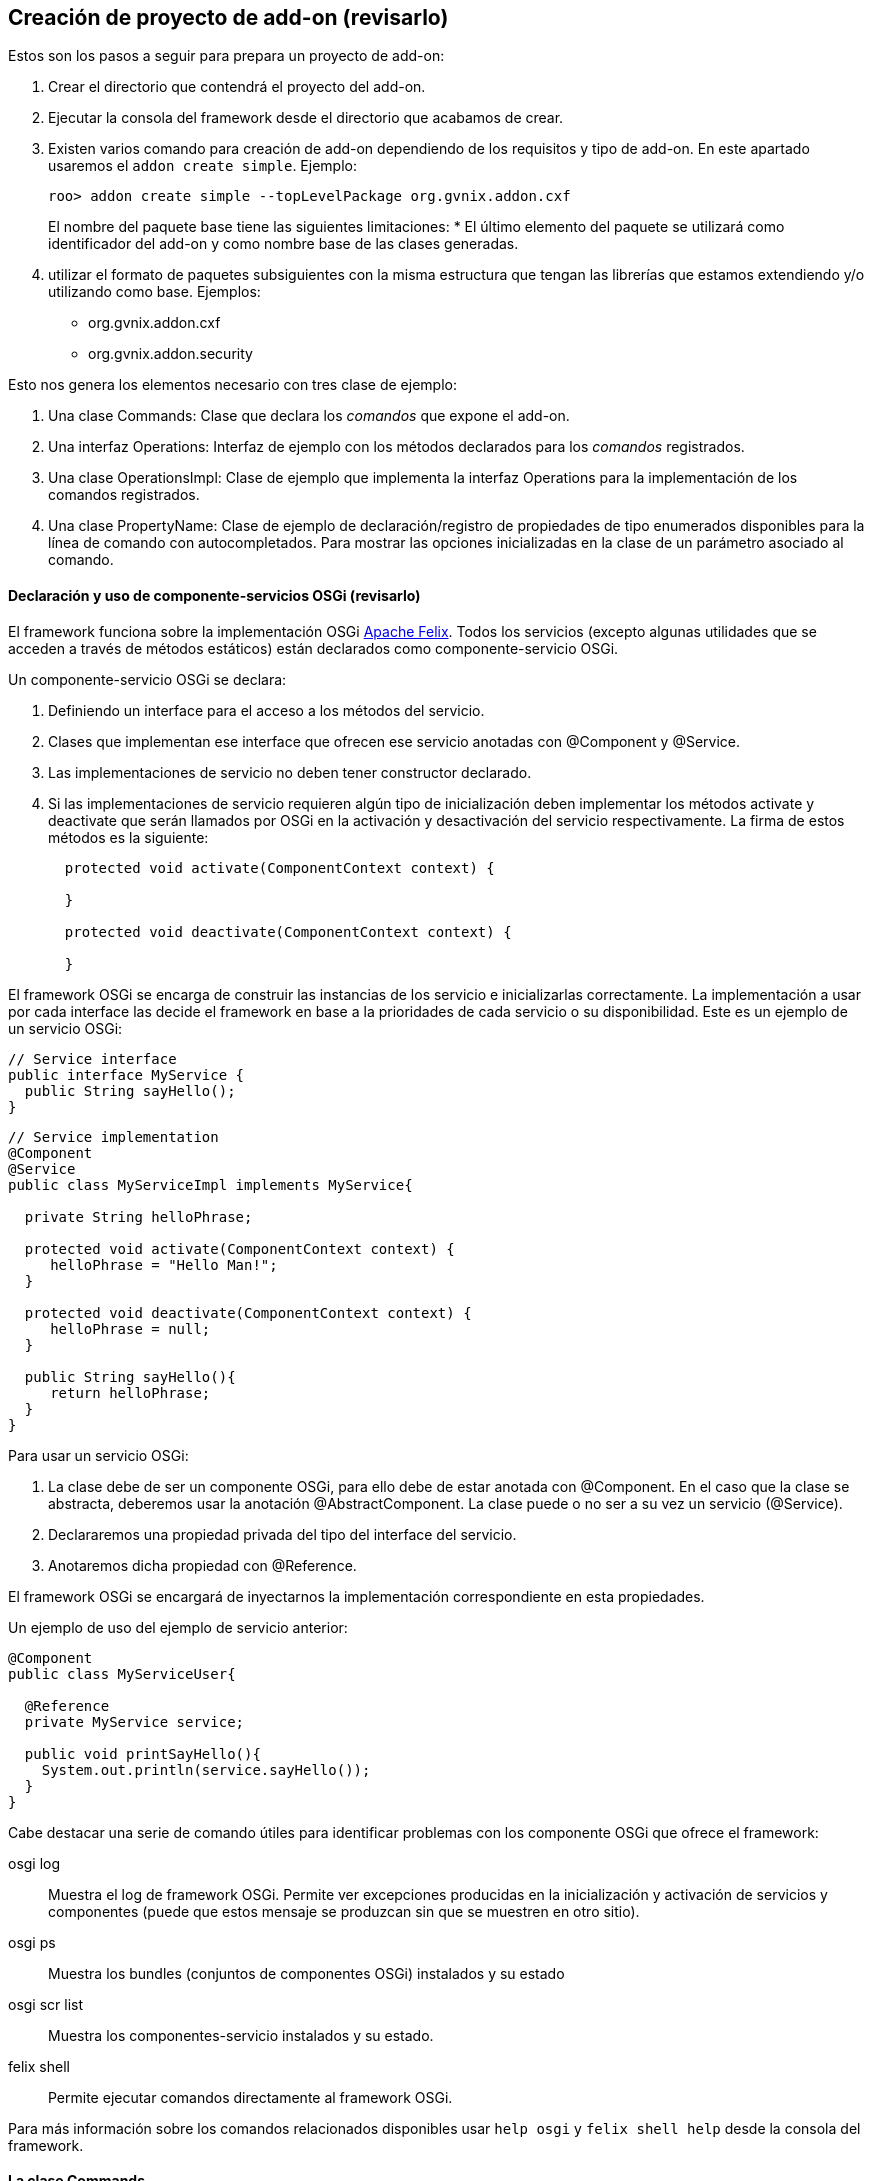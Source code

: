 Creación de proyecto de add-on (revisarlo)
------------------------------------------

//Push down title level
:leveloffset: 2

Estos son los pasos a seguir para prepara un proyecto de add-on:

1.  Crear el directorio que contendrá el proyecto del add-on.
2.  Ejecutar la consola del framework desde el directorio que acabamos
de crear.
3.  Existen varios comando para creación de add-on dependiendo de los
requisitos y tipo de add-on. En este apartado usaremos el
`addon create simple`. Ejemplo:
+
--------------------------------------------------------------
roo> addon create simple --topLevelPackage org.gvnix.addon.cxf
--------------------------------------------------------------
+
El nombre del paquete base tiene las siguientes limitaciones:
* El último elemento del paquete se utilizará como identificador del
add-on y como nombre base de las clases generadas.
4.  utilizar el formato de paquetes subsiguientes con la misma
estructura que tengan las librerías que estamos extendiendo y/o
utilizando como base. Ejemplos:
* org.gvnix.addon.cxf
* org.gvnix.addon.security

Esto nos genera los elementos necesario con tres clase de ejemplo:

1.  Una clase Commands: Clase que declara los _comandos_ que expone el
add-on.
2.  Una interfaz Operations: Interfaz de ejemplo con los métodos
declarados para los _comandos_ registrados.
3.  Una clase OperationsImpl: Clase de ejemplo que implementa la
interfaz Operations para la implementación de los comandos registrados.
4.  Una clase PropertyName: Clase de ejemplo de declaración/registro de
propiedades de tipo enumerados disponibles para la línea de comando con
autocompletados. Para mostrar las opciones inicializadas en la clase de
un parámetro asociado al comando.


Declaración y uso de componente-servicios OSGi (revisarlo)
----------------------------------------------------------

El framework funciona sobre la implementación OSGi
http://felix.apache.org/[Apache Felix]. Todos los servicios (excepto
algunas utilidades que se acceden a través de métodos estáticos) están
declarados como componente-servicio OSGi.

Un componente-servicio OSGi se declara:

1.  Definiendo un interface para el acceso a los métodos del servicio.
2.  Clases que implementan ese interface que ofrecen ese servicio
anotadas con @Component y @Service.
3.  Las implementaciones de servicio no deben tener constructor
declarado.
4.  Si las implementaciones de servicio requieren algún tipo de
inicialización deben implementar los métodos activate y deactivate que
serán llamados por OSGi en la activación y desactivación del servicio
respectivamente. La firma de estos métodos es la siguiente:
+
-------------------------------------------------------
  protected void activate(ComponentContext context) {

  }

  protected void deactivate(ComponentContext context) {

  }
-------------------------------------------------------

El framework OSGi se encarga de construir las instancias de los servicio
e inicializarlas correctamente. La implementación a usar por cada
interface las decide el framework en base a la prioridades de cada
servicio o su disponibilidad. Este es un ejemplo de un servicio OSGi:

----------------------------
// Service interface
public interface MyService {
  public String sayHello();
}
----------------------------

-------------------------------------------------------
// Service implementation
@Component
@Service
public class MyServiceImpl implements MyService{

  private String helloPhrase;

  protected void activate(ComponentContext context) {
     helloPhrase = "Hello Man!";
  }

  protected void deactivate(ComponentContext context) {
     helloPhrase = null;
  }

  public String sayHello(){
     return helloPhrase;
  }
}
-------------------------------------------------------

Para usar un servicio OSGi:

1.  La clase debe de ser un componente OSGi, para ello debe de estar
anotada con @Component. En el caso que la clase se abstracta, deberemos
usar la anotación @AbstractComponent. La clase puede o no ser a su vez
un servicio (@Service).
2.  Declararemos una propiedad privada del tipo del interface del
servicio.
3.  Anotaremos dicha propiedad con @Reference.

El framework OSGi se encargará de inyectarnos la implementación
correspondiente en esta propiedades.

Un ejemplo de uso del ejemplo de servicio anterior:

-------------------------------------------
@Component
public class MyServiceUser{

  @Reference
  private MyService service;

  public void printSayHello(){
    System.out.println(service.sayHello());
  }
}
-------------------------------------------

Cabe destacar una serie de comando útiles para identificar problemas con
los componente OSGi que ofrece el framework:

osgi log::
  Muestra el log de framework OSGi. Permite ver excepciones producidas
  en la inicialización y activación de servicios y componentes (puede
  que estos mensaje se produzcan sin que se muestren en otro sitio).
osgi ps::
  Muestra los bundles (conjuntos de componentes OSGi) instalados y su
  estado
osgi scr list::
  Muestra los componentes-servicio instalados y su estado.
felix shell::
  Permite ejecutar comandos directamente al framework OSGi.

Para más información sobre los comandos relacionados disponibles usar
`help osgi` y `felix shell help` desde la consola del framework.

La clase Commands
-----------------

Clase de registro de operaciones. Esta clase no requiere registro, será
localizada como servicio OSGi al implementar el interface CommandMarker.
Los requisitos para que esta clase sea usada en el framework son los
siguientes:

1.  implementar el interface _org.springframework.roo.shell.CommandMarker_.
2.  La clase debe ser un link:#_declaración_y_uso_de_componente_servicios_osgi[componente-servicio
OSGi].
3.  Contiene dos tipos de métodos:
a. Indicadores de _link:#_métodos_de_accesibilidad[accesibilidad]_:
Indician si un comando es accesible para el usuario en el contexto actual.
b. link:#_métodos_de_comando[Comandos]: Punto de entrada y
registro de un comando.
4.  Tendrá poca o ninguna implementación. La implementación de las
acciones se realizará en las clases
link:#_la_clase_operationsimpl[OperationsImpl].

Estas clases no requieren ser registradas ya que se localizan gracias al
framework OSGi.

Métodos de accesibilidad
~~~~~~~~~~~~~~~~~~~~~~~~

Estos métodos deben de hacer las comprobaciones necesarias para indicar
si un comando o comandos deben estar accesible para el usuario. Su
características principales son:

* El método está anotado con la anotación @CliAvailabilityIndicator, con
los parámetros la lista de comandos a los que afecta.
* Devuelven `boolean`.

Estos son ejemplos de estos métodos:

----------------------------------------------------------------------------------
    @CliAvailabilityIndicator("myaddon setup")
    public boolean isSetupAvailable(){
        return true;
    }

    @CliAvailabilityIndicator({"myaddon add", "myaddon remove", "myaddon update"})
    public boolean isActionsAvailable(){
        return true;
    }
----------------------------------------------------------------------------------

Métodos de comando
~~~~~~~~~~~~~~~~~~

Definición y punto de entrada de los comando que registra nuestro
plugin. Sus características son:

* El método debe estar anotado con @CliCommand. Los parámetros de esta
anotación son:
+
value::
  Cadena del comando
help::
  Cadena de ayuda para este comando. Usado por el comando `help` y el
  autocompletado del framework.
* Cada parámetro debe estar anotado con @CliOption. Los parámetros de
esta anotación son:
+
key::
  Nombre del parámetro para el shell. El usuario podrá usar el parámetro
  usando el nombre que indiquemos aquí precedido de dos guiones (`--`).
  Es posible añadir mas de un key. Si se añade una cadena vacía se
  asumirá que es el parámetro por defecto (por ejemplo es equivalente el
  comando `field string campoCadena` que
  `entity jpa --fieldName campoCadena`).
mandatory::
  Indica si el parámetro es requerido o no. Booleano.
specifiedDefaultValue::
  Valor que recibe parámetro a usar si es añadido el parámetro en el
  comando por el usuario sin especificar ningún valor. Muy útil para los
  parámetro tipo booleanos.
unspecifiedDefaultValue::
  Valor que recibe este parámetro si es omitido en la línea de comando.
  Admite el valor `"*"` que usara como valor el _foco_ actual del shell
  (un ejemplo es la omisión del parámetro `--class` en el comando
  `field` justo después de usar el comando `entity`).
help::
  Texto de ayuda, usado en el comando `help` y en el autocompletado.
optionContext::
  Opciones de contexto para el parámetro. Esta cadena es útil para
  configurar los parámetro de un tipo asociado a un
  link:#_converters_del_shell[Converter].
* Su valor de retorno debe ser void o String, dependiendo si es un
comando que realiza alguna opción o es un comando que devuelve
información a la consola (como el `help`, `hint` o el `properties
          list`).

Estos son ejemplos de estos métodos:

-------------------------------------------------------------------------------------------------
  @CliCommand(value="welcome write hello", help="Writes hello.txt in the project root directory")
  public void writeHello() {
     operations.writeTextFile("hello");
  }

  @CliCommand(value="welcome property", help="Obtains a pre-defined system property")
  public String property(
          @CliOption(key="name",
              mandatory=false,
              specifiedDefaultValue="USERNAME",
              unspecifiedDefaultValue="USERNAME",
              help="The property name you'd like to display") PropertyName propertyName) {
     return operations.getProperty(propertyName);
  }
-------------------------------------------------------------------------------------------------

Converters del Shell
--------------------

Son clases del Shell del framework que permiten transformar las cadenas
que introduce el usuario en la línea de comandos en las clases Java que
usarán la clase Commands. Además, estas clases son las que permiten el
autocompletado de los valores de los parámetros en el Shell.

Sus características principales son:

1.  Deben implementar el interface
org.springframework.roo.shell.Converter.
2.  Deben ser link:#_declaración_y_uso_de_componente_servicios_osgi[componente-servicio OSGi].

Existen algunos ya registrados en el sistema que pueden ser útiles:

* StaticFieldConverter: Nos permite registrar enumerados Java.

Estas clases pueden ser muy útiles si nuestro add-on trabaja con tipos
(por ejemplo un dato de un elemento de menú). En el add-on se ha
definido una clase para el tipo en cuestión y crea un converter que
permita la conversión de lo que introduzca el usuario en el Shell al
tipo. Es recomendable que estos tipos se creen como _tipos inmutables_
(al objeto de tipos se inicializa en el constructor y no permite
modificar sus datos).

TBC (Añadir la descripción de la clase)

La interface Operations
-----------------------

Es la Interfaz dónde se definen los métodos necesarios para el
funcionamiento del Add-on. Para ser invocados desde la clase Commands o
desde otro Add-on que pueda utilizarlos.

Son los encargados de generar los ficheros java, asi como de añadir las anotaciones en caso de ser necesarias.

La clase OperationsImpl
-----------------------

Esta clase implementa la interfaz definida Operations. Contendrá la
implementación de las operaciones disponibles en el add-on.

Sus requisitos son:

* Debe ser un link:#_declaración_y_uso_de_componente_servicios_osgi[componente-servicio OSGi].
* Implementar el interface Operations que usará la clase Commands.
* No tener método constructor.

Si la clase necesita inicialización o registrar otros componentes
debería utilizar los métodos activate y deactivate del los
componentes-servicios OSGi.

Para estas clases podemos dar la siguientes recomendaciones:

* Intentar que los estados usados para tomar las decisiones de si está
activado o no algún comando sean lo más simple posible o que estén
_cacheados_ (aunque suponga implementar algún listener para identificar
cambios de estado).
+
Los métodos de habilitación de comandos son llamados _muy
frecuentemente_ (por ejemplo con el uso de la tecla `TAB` del
autocompletado del Shell). Una mala implementación de esto puede
repercutir seriamente en la agilidad de uso del framework.
* Intentar evitar las referencias cíclicas entre componentes-servicios
OSGi.
+
Podemos encontrarnos que intentamos usar un servicio que no está cargado
porque, a su vez este servicio requiere de nuestro componente.
+
Si aun así no encontramos con este problema, intentar usar mecanismos de
_ejecución retardada_. Como por ejemplo, acumular en una lista las
operaciones a realizar hasta que detectemos que todos los servicios
necesarios están disponibles (un ProcessListener puede ayudar).

La clase PropertyName
---------------------

Esta clase es un ejemplo de clase que se puede registrar en el
StaticFieldConverter comentado en la sección de
link:#_converters_del_shell[Converter].

Test unitarios
--------------

Para mantener y garantizar la calidad en los add-on generados es
fundamental que estos tengan implementados una batería de pruebas
unitarias para las operaciones principales de los add-on.

Desarrollo dirigido por Test (RDA)
~~~~~~~~~~~~~~~~~~~~~~~~~~~~~~~~~~

Desarrollo dirigido por Test o Test-driven development (TDD) es una
práctica de programación que se basa en la repetición de un ciclo de
desarrollo muy corto. En primer lugar se escribe una prueba (test) y se
verifica que la prueba falle, luego se implementa el código que haga que
la prueba pase satisfactoriamente y seguidamente se refactoriza el
código escrito. La idea es que los requerimientos sean traducidos a
pruebas, de este modo, cuando las pruebas pasen se garantizará que los
requerimientos se hayan implementado correctamente.

Test Unitarios
~~~~~~~~~~~~~~

Los Test unitarios son una forma de probar el correcto funcionamiento de
un módulo de código, en este caso las operaciones de un add-on. Esto
sirve para asegurar que cada una de las operaciones funciona
correctamente por separado. Se contemplan los casos posibles de error
para el desarrollo dirigido por test y así asegurar su correcto
funcionamiento e implementación del código necesario.

Objetos Mock
~~~~~~~~~~~~

Los tests unitarios se centran en módulos de código concretos. A veces
un módulo necesita o utiliza un objeto externo para realizar una
operación, por ejemplo una operación de un add-on necesita utilizar un
servicio que pertenece a otro add-on, para poder desarrollar un test con
todos los resultados posibles relacionados con el servicio que utiliza,
debemos simular el comportamiento del servicio mediante un Mock para
centrarnos en los tests del módulo concreto.

Un Mock es un objeto creado para reemplazar el comportamiento del
original, simular su comportamiento dentro del test que se está
desarrollando. El Mock se instancia como parámetro de la clase sobre la
que vamos a crear las pruebas e implementamos el comportamiento que va a
tener dentro del test en cuestión. Nos permite simular la llamada a este
objeto definiendo los parámetros de entrada y de salida.

Un Mock puede simular el comportamiento de cualquier clase, no es
imprescindible que sea un servicio.

Para el desarrollo de los tests mediante Mocks utilizaremos la librería
EasyMock:

http://www.easymock.org/

Ejemplo:

1.  Crear el servicio que utiliza como un Mock e instanciarlo a la clase
de test para sustituir el original:
+
--------------------------------------------------------------------------------------------
// Mock objects to emulate Roo OSGi Services
private FileManager fileManager;
...
fileManager = createMock(FileManager.class);
ReflectionTestUtils.setField(webExceptionHandlerOperationsImpl, "fileManager", fileManager);
--------------------------------------------------------------------------------------------
2.  Simular la llamada al método (utilizando el método expect) con los
parámetros que se utilizan en la operación para devolver con el método
andReturn el resultado que esperamos:
+
----------------------------------------------------------------
expect(fileManager.exists("webmvc-config.xml")).andReturn(true);
----------------------------------------------------------------
3.  Antes de ejecutar la llamada al método de la clase sobre la que se
desarrollan los tests, se ejecuta el método replay sobre los Mocks de
los que se ha definido su comportamiento:
+
------------------------------------------------------------
replay(fileManager);
webExceptionHandlerOperationsImpl.getHandledExceptionList();
------------------------------------------------------------
4.  Después de la ejecución del test se han de reiniciar los valores de
los Mocks utilizados durante la llamada al método sobre el que se han
ejecutado los tests con el comando reset:
+
-------------------
reset(fileManager);
-------------------

Ejemplo
~~~~~~~

Ejemplo simple de test unitario usando Mocks para simular los servicios
osgi para una operación del add-on _addon-web-exception-handler_.

1.  Añadir dependencias correspondientes al proyecto add-on.
+
Para el desarrollo de tests en un add-on se necesita importar las
librerías de test en el pom.xml del proyecto:
+
------------------------------------------
<!-- Unit Test dependencies -->
<dependency>
  <groupId>org.easymock</groupId>
  <artifactId>easymock</artifactId>
  <version>3.0</version>
  <scope>test</scope>
</dependency>
<dependency>
  <groupId>org.springframework</groupId>
  <artifactId>spring-test</artifactId>
  <version>${spring.version}</version>
  <scope>test</scope>
</dependency>
<dependency>
  <groupId>org.springframework</groupId>
  <artifactId>spring-core</artifactId>
  <version>${spring.version}</version>
  <scope>test</scope>
</dependency>
<dependency>
  <groupId>commons-logging</groupId>
  <artifactId>commons-logging</artifactId>
  <version>1.1.1</version>
  <scope>test</scope>
</dependency>
------------------------------------------

2.  Crear la clase de Test
+
Este primer test está dirigido a la clase Operations del Addon
WebExceptionHandlerOperationsImpl.

a.  Crear una nueva clase utilizando el nombre de la clase que se quiere
hacer el test añadiendo el sufijo Test:
WebExceptionHandlerOperationsImplTest.
b.  Declarar como atributo la clase sobre la que se quieren ejecutar los
tests y los servicios que utiliza la clase operations del Addon:
+
-------------------------------------------------------------------------
//Class under test
private WebExceptionHandlerOperationsImpl exceptionHandlerOperationsImpl;

// Mock objects to emulate Roo OSGi Services
private FileManager fileManager;
private MetadataService metadataService;
private PathResolver pathResolver;
private PropFileOperations propFileOperations;

// Mock to emulate file management.
private MutableFile webXmlMutableFile;

// Files to use placed in src/test/resorces
static final String EXC_WEB_XML = "exceptions-webmvc-config.xml";
static final String NO_EXC_WEB_XML = "no-exceptions-webmvc-config.xml";

// Project web config file path
static final String WEB_XML_PATH = "WEB-INF/spring/webmvc-config.xml";
-------------------------------------------------------------------------

c.  Utilizando las anotaciones de JUnit se ha de instanciar la clase de
test y los servicios que utiliza para simular su comportamiento
instanciándolos como Mocks:
+
------------------------------------------------------------------------------------------------------------
/**
 * Setup operations instance and Mock objects
 *
 * @throws java.lang.Exception
 */
@Before
public void setUp() throws Exception {

  // Class under test
  webExceptionHandlerOperationsImpl = new WebExceptionHandlerOperationsImpl();

  // Setup Mock service objects
  fileManager = createMock(FileManager.class);
  metadataService = createMock(MetadataService.class);
  pathResolver = createMock(PathResolver.class);
  propFileOperations = createMock(PropFileOperations.class);

  // Mock Objects
  webXmlMutableFile = createMock(MutableFile.class);

  // Inject mock objects in instance. This emulate OSGi environment
  ReflectionTestUtils.setField(webExceptionHandlerOperationsImpl, "fileManager", fileManager);
  ReflectionTestUtils.setField(webExceptionHandlerOperationsImpl, "metadataService", metadataService);
  ReflectionTestUtils.setField(webExceptionHandlerOperationsImpl, "pathResolver", pathResolver);
  ReflectionTestUtils.setField(webExceptionHandlerOperationsImpl, "propFileOperations", propFileOperations);
}
------------------------------------------------------------------------------------------------------------
+
El método _setUp()_ se ejecuta antes de cada test de esta clase debido a
la anotación _@Before_ para instanciar los elementos necesarios en cada
método de la clase operations. Ahora se han de crear los métodos de test
por cada uno de los métodos implementados en la clase de operaciones del
add-on. Puede que para algunos métodos no sea necesario el test debido a
la simplicidad que representan, pero es recomendable crearlos también.

d.  Crear test para el método _getHandledExceptionList():_
+
-------------------------------------------------------------------------------------------------------
/**
 * Checks method
 * {@link WebExceptionHandlerOperationsImpl#getHandledExceptionList()}
 *
 * @throws Exception
 */
@Test
public void testGetHandledExceptionList() throws Exception {

  String result;
  String expected;

  /*
   * Test 1 - Encuentra excepciones instanciadas en el archivo de
   * configuración EXC_WEB_XML
   */
  expect(pathResolver.getIdentifier(Path.SRC_MAIN_WEBAPP, WEB_XML_PATH)).andReturn(EXC_WEB_XML);

  expect(fileManager.exists(EXC_WEB_XML)).andReturn(true);

  expect(fileManager.updateFile(EXC_WEB_XML)).andReturn(webXmlMutableFile);

  expect(webXmlMutableFile.getInputStream()).andReturn(getClass().getResourceAsStream(EXC_WEB_XML));

  replay(pathResolver, fileManager, webXmlMutableFile);

  result = webExceptionHandlerOperationsImpl.getHandledExceptionList();

  assertTrue("There aren't exceptions defined in " + EXC_WEB_XML + " file", result != null);

  reset(pathResolver, fileManager, webXmlMutableFile);

  /*
   * Test 2 - No encuentra excepciones instanciadas en el archivo de
   * configuración NO_EXC_WEB_XML
   */
  expect(pathResolver.getIdentifier(Path.SRC_MAIN_WEBAPP, WEB_XML_PATH)).andReturn(NO_EXC_WEB_XML);

  expect(fileManager.exists(NO_EXC_WEB_XML)).andReturn(true);

  expect(fileManager.updateFile(NO_EXC_WEB_XML)).andReturn(webXmlMutableFile);

  expect(webXmlMutableFile.getInputStream()).andReturn(getClass().getResourceAsStream(NO_EXC_WEB_XML));

  replay(pathResolver, fileManager, webXmlMutableFile);

  result = webExceptionHandlerOperationsImpl.getHandledExceptionList();

  expected = "Handled Exceptions:\n";

  assertEquals("There are exceptions defined in " + NO_EXC_WEB_XML
    + " file", expected, result);

  reset(pathResolver, fileManager, webXmlMutableFile);

}
-------------------------------------------------------------------------------------------------------
+
Se añade la anotación _@Test_ de _JUnit_ para que el método sea
reconocido y se ejecute al lanzar el comando test de maven.

3.  Archivos _xml_ para obtener los resultados del test.
+
Este test se basa en la comprobación de datos que se obtienen de un
archivo xml de configuración de un proyecto. Los casos de uso del test
están relacionados con el tratamiento de archivos por eso necesitamos
crear los archivos para obtener las distintas soluciones.
+
Crear los archivos xml que se utilizarán para la ejecución del test
_exceptions-webmvc-config.xml_ y _no-exceptions-webmvc-config.xml_ en el
mismo paquete java que se ha creado el test dentro de la carpeta
_src/test/resources_.
+
El primero de los archivos _contiene las excepciones instanciadas_ para
que el test funcione correctamente según se ha implementado el _Test 1:_
+
----------------------------------------------------------------------------------------------------------------------------
<!-- This bean resolves specific types of exceptions to corresponding logical - view names for error views.
     The default behaviour of DispatcherServlet - is to propagate all exceptions to the servlet container:
     this will happen - here with all other types of exceptions. -->
<bean class="org.springframework.web.servlet.handler.SimpleMappingExceptionResolver" p:defaultErrorView="uncaughtException">
 <property name="exceptionMappings">
  <props>
   <prop key=".DataAccessException">dataAccessFailure</prop>
   <prop key=".NoSuchRequestHandlingMethodException">resourceNotFound</prop>
   <prop key=".TypeMismatchException">resourceNotFound</prop>
   <prop key=".MissingServletRequestParameterException">resourceNotFound</prop>
  </props>
 </property>
</bean>
----------------------------------------------------------------------------------------------------------------------------
+
Mientras que el segundo _no contiene excepciones instanciadas_, se
utiliza en el _Test 2_ para comprobar que no existen excepciones en el
archivo de configuración correspondiente:
+
----------------------------------------------------------------------------------------------------------------------------
<!-- This bean resolves specific types of exceptions to corresponding logical - view names for error views.
     The default behaviour of DispatcherServlet - is to propagate all exceptions to the servlet container:
     this will happen - here with all other types of exceptions. -->
<bean class="org.springframework.web.servlet.handler.SimpleMappingExceptionResolver" p:defaultErrorView="uncaughtException">
 <property name="exceptionMappings">
  <props>
  </props>
 </property>
</bean>
----------------------------------------------------------------------------------------------------------------------------

Recomendaciones sobre el desarrollo de los add-on
-------------------------------------------------

En este apartado se añaden una serie de recomendaciones y las
conveciones sobre la creación/implementación de los add-ons.

Una lectura interesante en este sentido es la presentación de Ben Alex
sobre el desarrollo de roo disponible en
http://www.slideshare.net/benalexau/spring-roo-100-technical-deep-dive[Spring
Roo 1.0.0 Technical Deep Dive].

Evitar lanzar un error si podemos dar la solución
~~~~~~~~~~~~~~~~~~~~~~~~~~~~~~~~~~~~~~~~~~~~~~~~~

Una de las premisas que parece reinar el proyecto Roo es que si el
add-on, ante la falta de algún paso, si es conocedor de como solucionar
la falta, intentar solucionarlo el mismo en vez de _protestar y alguien
los solucionara_.

Si ya existe alguien que sabe resolverlo, que se encargue de ello
~~~~~~~~~~~~~~~~~~~~~~~~~~~~~~~~~~~~~~~~~~~~~~~~~~~~~~~~~~~~~~~~~

Si nuestro add-on depende de que otro se ejecute, deberíamos intentar,
en la medida de lo posible, que sea él el que resuelva el problema. Un
ejemplo puede ser que si nuestro add-on registra un _Proveedor de
autenticación_ y no se ha instalado las dependencias de las librería
adecuadas, delegaremos en el add-on existente para que realice la tarea.

Actualización de Add-ons
~~~~~~~~~~~~~~~~~~~~~~~~

Nuestro add-on debería identificar productos generados por otras
versiones de si mismo y _actualizarlos_ de forma coherente.

Anotaciones mejor que ficheros de configuración
~~~~~~~~~~~~~~~~~~~~~~~~~~~~~~~~~~~~~~~~~~~~~~~

Para simplificar el mantenimiento y reducir el número de artefactos a
gestionar en la aplicación, debemos de tender a usar anotaciones,
siempre que sea adecuado y con sentido común, en vez de registro en el
los ficheros de contexto Spring.

Evitar en lo posible ficheros properties de configuración
~~~~~~~~~~~~~~~~~~~~~~~~~~~~~~~~~~~~~~~~~~~~~~~~~~~~~~~~~

Cuando usemos variables, es recomendable que los valores sean
actualizados en los _ficheros de contexto de Spring_, siempre se sea
posible, en vez de repartirlos por fichero `.properties`.

Si estos valores son dependientes del entorno, como en el caso del uso
de profiles de maven, es preferible tratar los fichero de Spring en la
compilación que en un `.properties`.

Agilidad en métodos de disponibilidad de comandos
~~~~~~~~~~~~~~~~~~~~~~~~~~~~~~~~~~~~~~~~~~~~~~~~~

Ya que los método de _disponibilidad de un comando_ pueden ser llamados
desde la línea de comandos y de manera muy frecuente, tendríamos que
cuidar de que fuesen _lo más sencillos y optimizados posible_.

Por ejemplo, intentar ver si comprobando dependencias del proyecto y/o
la existencia de algún/os ficheros tenemos suficiente (preparando los
identificadores de fichero una única vez) o usar variables de estado
_cacheadas_, coordinado con algún listener que las limpie cuando
convenga.

Los metadatos únicamente generan metadatos
~~~~~~~~~~~~~~~~~~~~~~~~~~~~~~~~~~~~~~~~~~

Evitar en lo posible que los _metadatos_ y sus _providers_ realicen
otras operaciones que no sean la gerenación del propio artefacto.

Por ejemplo, evitar que los _metadatos_ instalen cualquier elemento
común (como Imágenes, css, etc.). Para este fin es recomendable crear un
comando _setup_ o similar que el usuario debe ejecutar antes de tener
disponible la funcionalidad.

El manejo de mentadatos es un proceso constante durante la ejecución del
framework. La instalación de artefactos, normalmente, requiere la
solicitud al los servicios OSGi la búsqueda de los recursos en el
bundle. Estas peticiones son muy costosas y, la ejecución repetida puede
llevar a un decremento _inmenso_ del rendimiento.

add-ons genéricos y específicos CIT
~~~~~~~~~~~~~~~~~~~~~~~~~~~~~~~~~~~

Intentaremos implementar add-ons de consola Roo genéricos para que
puedan ser utilizados en múltiples ámbitos y luego estos add-ons podrían
ser personalizados para la CIT mediante scripts de consola Roo.

Adicionalmente, puede ser interesante, en algunos casos, que algunos de
nuestros add-ons necesiten ejecutar como paso previo otro add-on antes
de realizar sus tareas. Por ejemplo, la instalación del sistema de
seguridad de la CIT requiere que antes se haya ejecutado la instalación
del sistema de seguridad de Spring, por lo que lo más recomendable es
que nuestro add-on de seguridad CIT invoque como paso previo al add-on
de seguridad Spring, si no hubiese sido ejecutado todavía. La finalidad
que se busca es que no obligar a invocar a un comando manualmente antes
de invocar a otro comando.

//Return to title level
:leveloffset: 0
